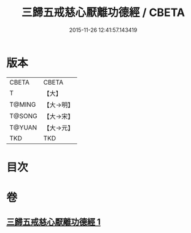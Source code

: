 #+TITLE: 三歸五戒慈心厭離功德經 / CBETA
#+DATE: 2015-11-26 12:41:57.143419
* 版本
 |     CBETA|CBETA   |
 |         T|【大】     |
 |    T@MING|【大→明】   |
 |    T@SONG|【大→宋】   |
 |    T@YUAN|【大→元】   |
 |       TKD|TKD     |

* 目次
* 卷
** [[file:KR6a0072_001.txt][三歸五戒慈心厭離功德經 1]]
